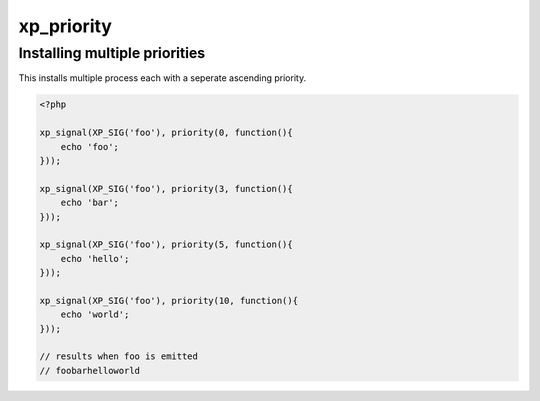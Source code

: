 .. /priority.php generated using docpx v1.0.0 on 03/05/14 10:23pm


xp_priority
***********


.. function:: xp_priority($priority, $process)


    Sets the priority of a process.
    
    This allows for controlling the order of processes rather than using FIFO.
    
    Priority uses an ascending order where 0 > 1.
    
    Processes registered with a high priority will be executed before those with
    a low or default priority.
    
    Process priority is handy when multiple process will execute and their order
    is important.
    
    .. note::
    
       This is different from an interrupt.
    
       Installed interrupts will still be executed before or after a
       prioritized process.

    :param integer: Priority to assign
    :param callable|process: PHP Callable or \XPSPL\Process.

    :rtype: object Process


Installing multiple priorities
##############################

This installs multiple process each with a seperate ascending priority.

.. code-block:: php

   <?php

   xp_signal(XP_SIG('foo'), priority(0, function(){
       echo 'foo';
   }));

   xp_signal(XP_SIG('foo'), priority(3, function(){
       echo 'bar';
   }));

   xp_signal(XP_SIG('foo'), priority(5, function(){
       echo 'hello';
   }));

   xp_signal(XP_SIG('foo'), priority(10, function(){
       echo 'world';
   }));

   // results when foo is emitted
   // foobarhelloworld





